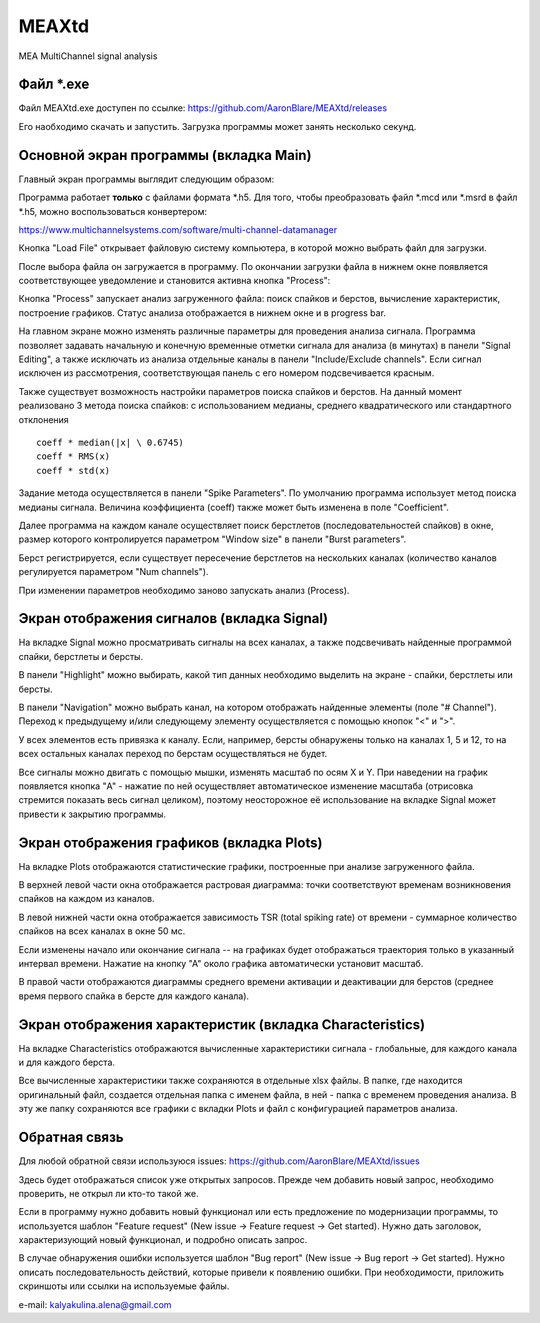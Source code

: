 ===============================
MEAXtd
===============================


.. image:: https://img.shields.io/travis/AaronBlare/MEAXtd.svg
        :target: https://travis-ci.com/AaronBlare/MEAXtd


MEA MultiChannel signal analysis


Файл \*.exe
-----------

Файл MEAXtd.exe доступен по ссылке: https://github.com/AaronBlare/MEAXtd/releases

Его наобходимо скачать и запустить. Загрузка программы может занять несколько секунд.

Основной экран программы (вкладка Main)
-----------------------------------------

Главный экран программы выглядит следующим образом:

.. image:: images//screenshot.png

Программа работает **только** с файлами формата \*.h5. Для того, чтобы преобразовать файл \*.mcd или \*.msrd в файл \*.h5, можно воспользоваться конвертером:

https://www.multichannelsystems.com/software/multi-channel-datamanager

Кнопка "Load File" открывает файловую систему компьютера, в которой можно выбрать файл для загрузки.

После выбора файла он загружается в программу. По окончании загрузки файла в нижнем окне появляется соответствующее уведомление и становится активна кнопка "Process":

.. image:: images//file_load.png

Кнопка "Process" запускает анализ загруженного файла: поиск спайков и берстов, вычисление характеристик, построение графиков. Статус анализа отображается в нижнем окне и в progress bar.

.. image:: images//progress.png

На главном экране можно изменять различные параметры для проведения анализа сигнала.
Программа позволяет задавать начальную и конечную временные отметки сигнала для анализа (в минутах) в панели "Signal Editing", а также исключать из анализа отдельные каналы в панели "Include/Exclude channels". Если сигнал исключен из рассмотрения, соответствующая панель с его номером подсвечивается красным.

Также существует возможность настройки параметров поиска спайков и берстов. На данный момент реализовано 3 метода поиска спайков: с использованием медианы, среднего квадратического или стандартного отклонения
::

    coeff * median(|x| \ 0.6745)
    coeff * RMS(x)
    coeff * std(x)

Задание метода осуществляется в панели "Spike Parameters". По умолчанию программа использует метод поиска медианы сигнала. Величина коэффициента (coeff) также может быть изменена в поле "Coefficient".

Далее программа на каждом канале осуществляет поиск берстлетов (последовательностей спайков) в окне, размер которого контролируется параметром "Window size" в панели "Burst parameters".

Берст регистрируется, если существует пересечение берстлетов на нескольких каналах (количество каналов регулируется параметром "Num channels").

При изменении параметров необходимо заново запускать анализ (Process).

Экран отображения сигналов (вкладка Signal)
------------------------------------------------

На вкладке Signal можно просматривать сигналы на всех каналах, а также подсвечивать найденные программой спайки, берстлеты и берсты.

.. image:: images//signal.png

В панели "Highlight" можно выбирать, какой тип данных необходимо выделить на экране - спайки, берстлеты или берсты.

В панели "Navigation" можно выбрать канал, на котором отображать найденные элементы (поле "# Channel"). Переход к предыдущему и/или следующему элементу осуществляется с помощью кнопок "<" и ">".

У всех элементов есть привязка к каналу. Если, например, берсты обнаружены только на каналах 1, 5 и 12, то на всех остальных каналах переход по берстам осуществляться не будет.

Все сигналы можно двигать с помощью мышки, изменять масштаб по осям X и Y. При наведении на график появляется кнопка "A" - нажатие по ней осуществляет автоматическое изменение масштаба (отрисовка стремится показать весь сигнал целиком), поэтому неосторожное её использование на вкладке Signal может привести к закрытию программы.

Экран отображения графиков (вкладка Plots)
------------------------------------------------

На вкладке Plots отображаются статистические графики, построенные при анализе загруженного файла.

.. image:: images\\plots.png

В верхней левой части окна отображается растровая диаграмма: точки соответствуют временам возникновения спайков на каждом из каналов.

В левой нижней части окна отображается зависимость TSR (total spiking rate) от времени - суммарное количество спайков на всех каналах в окне 50 мс.

Если изменены начало или окончание сигнала -- на графиках будет отображаться траектория только в указанный интервал времени. Нажатие на кнопку "А" около графика автоматически установит масштаб.

В правой части отображаются диаграммы среднего времени активации и деактивации для берстов (среднее время первого спайка в берсте для каждого канала).

Экран отображения характеристик (вкладка Characteristics)
----------------------------------------------------------

На вкладке Characteristics отображаются вычисленные характеристики сигнала - глобальные, для каждого канала и для каждого берста.

.. image:: images\\characteristics.png

Все вычисленные характеристики также сохраняются в отдельные xlsx файлы. В папке, где находится оригинальный файл, создается отдельная папка с именем файла, в ней - папка с временем проведения анализа.
В эту же папку сохраняются все графики с вкладки Plots и файл с конфигурацией параметров анализа.

Обратная связь
---------------------

Для любой обратной связи используюся issues: https://github.com/AaronBlare/MEAXtd/issues

Здесь будет отображаться список уже открытых запросов. Прежде чем добавить новый запрос, необходимо проверить, не открыл ли кто-то такой же.

Если в программу нужно добавить новый функционал или есть предложение по модернизации программы, то используется шаблон "Feature request" (New issue -> Feature request -> Get started). Нужно дать заголовок, характеризующий новый функционал, и подробно описать запрос.

В случае обнаружения ошибки используется шаблон "Bug report" (New issue -> Bug report -> Get started). Нужно описать последовательность действий, которые привели к появлению ошибки. При необходимости, приложить скриншоты или ссылки на используемые файлы.

e-mail: kalyakulina.alena@gmail.com 